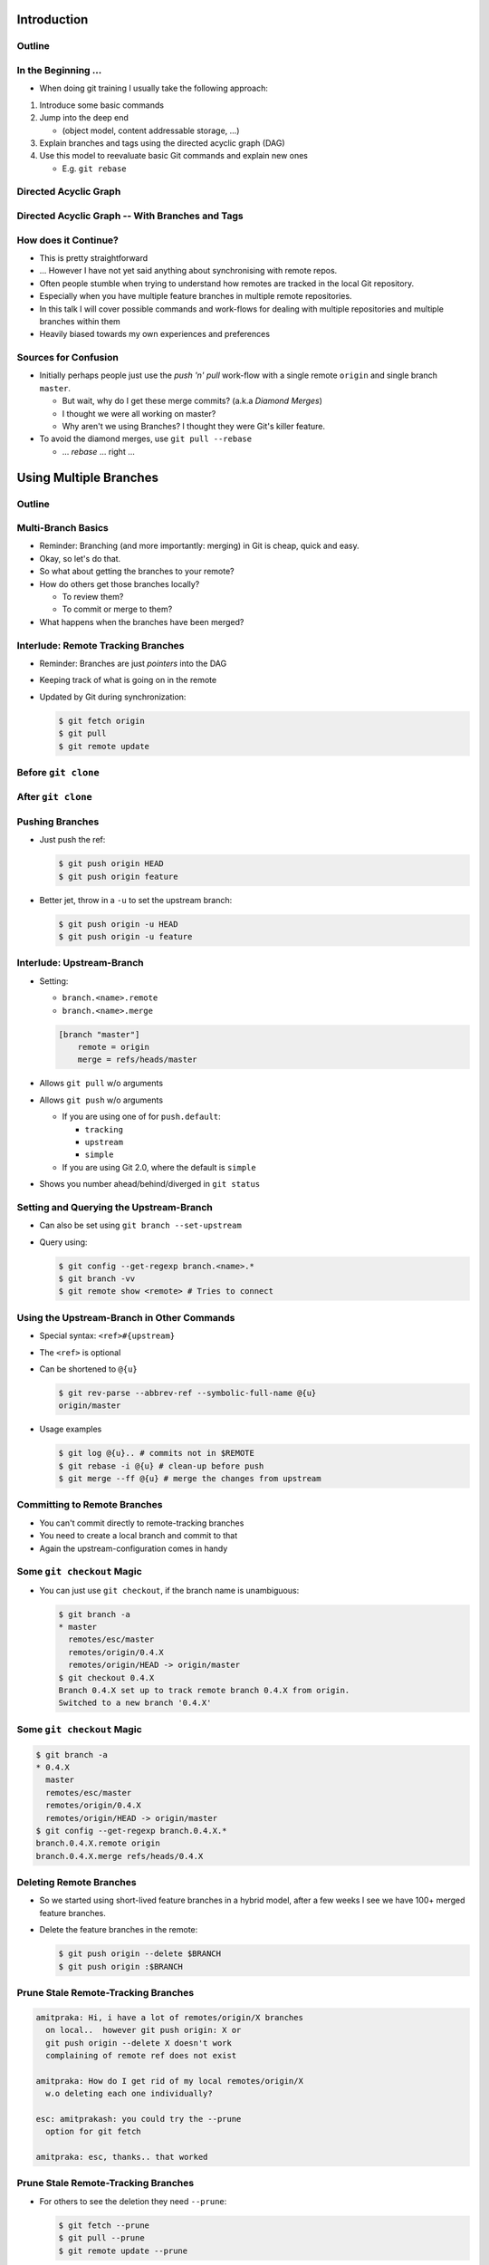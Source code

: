 Introduction
============

Outline
-------

.. raw:: latex

    \tableofcontents

In the Beginning ...
--------------------

* When doing git training I usually take the following approach:

#. Introduce some basic commands
#. Jump into the deep end

   * (object model, content addressable storage, ...)

#. Explain branches and tags using the directed acyclic graph (DAG)
#. Use this model to reevaluate basic Git commands and explain new ones

   * E.g. ``git rebase``

Directed Acyclic Graph
----------------------

.. image:: images/new_graph.pdf
   :scale: 30

Directed Acyclic Graph -- With Branches and Tags
------------------------------------------------

.. image:: images/new_graph_with_refs.pdf
   :scale: 30

How does it Continue?
---------------------

* This is pretty straightforward
* ... However I have not yet said anything about synchronising with remote repos.


* Often people stumble when trying to understand how remotes are tracked in the
  local Git repository.


* Especially when you have multiple feature branches in multiple remote
  repositories.

* In this talk I will cover possible commands and work-flows for dealing with
  multiple repositories and multiple branches within them

* Heavily biased towards my own experiences and preferences

Sources for Confusion
---------------------

* Initially perhaps people just use the *push 'n' pull* work-flow with a single
  remote ``origin`` and single branch ``master``.

  * But wait, why do I get these merge commits? (a.k.a *Diamond Merges*)
  * I thought we were all working on master?
  * Why aren't we using Branches? I thought they were Git's killer feature.

* To avoid the diamond merges, use ``git pull --rebase``

  * ... *rebase* ... right ...

Using Multiple Branches
=======================

Outline
-------

.. raw:: latex

    \tableofcontents

Multi-Branch Basics
-------------------

* Reminder: Branching (and more importantly: merging) in Git is cheap, quick
  and easy.
* Okay, so let's do that.

* So what about getting the branches to your remote?
* How do others get those branches locally?

  * To review them?
  * To commit or merge to them?

* What happens when the branches have been merged?

Interlude: Remote Tracking Branches
-----------------------------------

* Reminder: Branches are just *pointers* into the DAG
* Keeping track of what is going on in the remote
* Updated by Git during synchronization:

  .. code-block:: console

      $ git fetch origin
      $ git pull
      $ git remote update

Before ``git clone``
--------------------

.. image:: images/new_clone_before.pdf
   :scale: 20

After ``git clone``
-------------------

.. image:: images/new_clone_after.pdf
   :scale: 20

Pushing Branches
----------------

* Just push the ref:

  .. code-block:: console

     $ git push origin HEAD
     $ git push origin feature

* Better jet, throw in a ``-u`` to set the upstream branch:

  .. code-block:: console

     $ git push origin -u HEAD
     $ git push origin -u feature

Interlude: Upstream-Branch
--------------------------

* Setting:

  * ``branch.<name>.remote``
  * ``branch.<name>.merge``

  .. code-block:: ini

     [branch "master"]
         remote = origin
         merge = refs/heads/master

* Allows ``git pull`` w/o arguments
* Allows ``git push`` w/o arguments

  * If you are using one of for  ``push.default``:

    * ``tracking``
    * ``upstream``
    * ``simple``

  * If you are using Git 2.0, where the default is ``simple``

* Shows you number ahead/behind/diverged in ``git status``

Setting and Querying the Upstream-Branch
----------------------------------------

* Can also be set using ``git branch --set-upstream``
* Query using:

  .. code-block:: console

      $ git config --get-regexp branch.<name>.*
      $ git branch -vv
      $ git remote show <remote> # Tries to connect

Using the Upstream-Branch in Other Commands
-------------------------------------------

* Special syntax: ``<ref>#{upstream}``
* The ``<ref>`` is optional
* Can be shortened to ``@{u}``

  .. code-block:: console

      $ git rev-parse --abbrev-ref --symbolic-full-name @{u}
      origin/master

* Usage examples

  .. code-block:: console

      $ git log @{u}.. # commits not in $REMOTE
      $ git rebase -i @{u} # clean-up before push
      $ git merge --ff @{u} # merge the changes from upstream

Committing to Remote Branches
-----------------------------

* You can't commit directly to remote-tracking branches
* You need to create a local branch and commit to that
* Again the upstream-configuration comes in handy

Some ``git checkout`` Magic
---------------------------

* You can just use ``git checkout``, if the branch name is unambiguous:

  .. code-block:: console

     $ git branch -a
     * master
       remotes/esc/master
       remotes/origin/0.4.X
       remotes/origin/HEAD -> origin/master
     $ git checkout 0.4.X
     Branch 0.4.X set up to track remote branch 0.4.X from origin.
     Switched to a new branch '0.4.X'

Some ``git checkout`` Magic
---------------------------

.. code-block:: console

   $ git branch -a
   * 0.4.X
     master
     remotes/esc/master
     remotes/origin/0.4.X
     remotes/origin/HEAD -> origin/master
   $ git config --get-regexp branch.0.4.X.*
   branch.0.4.X.remote origin
   branch.0.4.X.merge refs/heads/0.4.X


Deleting Remote Branches
------------------------

* So we started using short-lived feature branches in a hybrid model, after a
  few weeks I see we have 100+ merged feature branches.

* Delete the feature branches in the remote:

  .. code-block:: console

      $ git push origin --delete $BRANCH
      $ git push origin :$BRANCH

Prune Stale Remote-Tracking Branches
------------------------------------

.. code-block:: irc

    amitpraka: Hi, i have a lot of remotes/origin/X branches
      on local..  however git push origin: X or
      git push origin --delete X doesn't work
      complaining of remote ref does not exist

    amitpraka: How do I get rid of my local remotes/origin/X
      w.o deleting each one individually?

    esc: amitprakash: you could try the --prune
      option for git fetch

    amitpraka: esc, thanks.. that worked

Prune Stale Remote-Tracking Branches
------------------------------------

* For others to see the deletion they need ``--prune``:

  .. code-block:: console

      $ git fetch --prune
      $ git pull --prune
      $ git remote update --prune

Using Multiple Remotes (with Multiple Branches)
===============================================

Outline
-------

.. raw:: latex

    \tableofcontents


The Integration Manager Workflow
--------------------------------

.. image:: images/developer-public-en.pdf
   :scale: 40

Submitting Pull-Requests
------------------------

.. image:: images/github-workflow-en.pdf
   :scale: 40

Adding a Second Remote
----------------------

* Throw in a ``-f`` to fetch immediately:

  .. code-block:: console

    $ git remote add $REMOTE -f $URL

* Showing all remotes:

  .. code-block:: console

    $ git remote -vv


Remote-Tracking Branches for Multiple Remotes
---------------------------------------------

.. image:: images/multi_remote.pdf
   :scale: 18

Showing all remote-tracking branches
------------------------------------

.. code-block:: console

   $ git branch -r
     github/esc/master
     github/esc/feature/cli
     origin/HEAD -> origin/master
     origin/master
     origin/feature/gui


... for only a given remote
---------------------------

.. code-block:: console

 $ git config alias.ls-rt
   !f() {
     git for-each-ref refs /remotes/"$1"
       --format='%(refname)' |
     while read line ;
     do
       echo ${line#refs/remotes/};
     done ;
   } ; f
 $ git ls-rt github/esc
 github/esc/master
 github/esc/feature/cli

Getting Updates
---------------

* There are many ways to synchronize with the remote:

  .. code-block:: console

    $ git fetch $REMOTE     # for a given remote
    $ git pull              # with upstream branch 
    $ git pull $REMOTE $REF # with out
    $ git remote update     # potentially only specific remotes

Getting Updates -- Personal Favorite
------------------------------------

* My personal favorite work-flow is:

  .. code-block:: console

    $ git config alias.fa
    fetch --all --tags --prune
    $ git config alias.ft
    merge --ff @{u}
    $ git fa
    $ git ft

* Why?

  * Allows me to fast forward my branches, no implied merge or rebase
    * My shell prompt shows number ahead/behind/diverged
  * ``--tags`` will update re-written tags for me
    * Yes, I know you aren't supposed to rewrite tags
  * ``--prune`` will prune stale remote-tracking branches

Warning: Using the 4 word version of ``git fetch``
--------------------------------------------------

* ``git pull`` is ``fetch`` + ``merge``
* You could just use:

  .. code-block:: console

    $ git fetch origin master

* However you need to know what ``FETCH_HEAD`` means

Submitting Feature Branches through Pull-Requests
-------------------------------------------------

* Makes use of `hub <https://github.com/defunkt/hub>`_ -- Github from the command line
* And a special alias ``prune-dev``
* ``origin`` is the place I will submit pull-requests to
* ``esc`` is my fork of ``origin`` on github
* ``@{u}`` for ``master`` is ``origin/master``
* ``co`` is an alias for checkout

Alias ``git prune-dev``
-----------------------

* Figure out which branches have been merged
* Delete those branches
* Also, delete them from the remote repository

  .. code-block:: console

      $ git config alias.prune-dev
        !f(){
          merged=$(git branch --merged |
                   grep -v -e '^*' -e master |
                   xargs) ;
          echo 'merged: '$merged ;
          git branch -d $merged ;
          git push esc --delete $merged ; 
        } ; f

Creating the Pull-Request
-------------------------

* First, setup the branch, make the changes, push and submit the PR:

  .. code-block:: console

    $ git co -b new_feature
    $ vi file ; git add file ; git commit
    $ git push esc -u HEAD # set upstream
    $ hub pull-request # submit pull-request

* Review the comments and address any requests:

  .. code-block:: console

    $ vi file ; git add file ; git commit
    $ git push # use upstream info

Cleaning up After Merge
-----------------------

* Fetch the merge(s) and remove the feature branches:

  .. code-block:: console

    $ git co master
    $ git fa # fetch all
    $ git log --oneline ..@{u} # check the changes
    $ git ft # fast-forward master to merged PR
    $ git prune-dev # prune local branches and remote branches

The Last Slide
--------------

* Everyones work-flow is different
* Use the ideas to customize your own

.. raw:: latex

   \hspace{2em}

* The talk is made with:

  * `rst2beamer <https://github.com/rst2beamer/rst2beamer>`_
  * `ccBeamer <http://blog.hartwork.org/?p=52>`_
  * `LaTeX Beamer <https://bitbucket.org/rivanvx/beamer/wiki/Home>`_
  * `Dia <http://projects.gnome.org/dia/>`_

.. raw:: latex

   \hspace{2em}
   \begin{center}
   Questions?
   \end{center}

